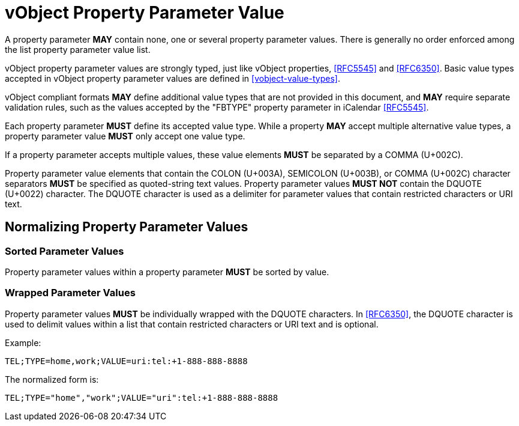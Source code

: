 = vObject Property Parameter Value

A property parameter **MAY** contain none, one or several property
parameter values. There is generally no order enforced among the list property
parameter value list.

vObject property parameter values are strongly typed, just like vObject properties, <<RFC5545>> and
<<RFC6350>>. Basic value types accepted in vObject property parameter values
are defined in <<vobject-value-types>>.

vObject compliant formats **MAY** define additional value types
that are not provided in this document, and **MAY** require separate validation rules,
such as the values accepted by the "FBTYPE" property parameter in iCalendar <<RFC5545>>.

Each property parameter **MUST** define its accepted value type.
While a property **MAY** accept multiple alternative value types,
a property parameter value **MUST** only accept one value type.

If a property parameter accepts multiple values, these value elements
**MUST** be separated by a COMMA (U+002C).

Property parameter value elements that contain the COLON (U+003A),
SEMICOLON (U+003B), or COMMA (U+002C) character separators **MUST** be
specified as quoted-string text values.  Property parameter values
**MUST NOT** contain the DQUOTE (U+0022) character.  The DQUOTE character
is used as a delimiter for parameter values that contain restricted
characters or URI text.

== Normalizing Property Parameter Values

=== Sorted Parameter Values

Property parameter values within a property parameter **MUST** be sorted
by value.


=== Wrapped Parameter Values

Property parameter values **MUST** be individually wrapped with the DQUOTE
characters. In <<RFC6350>>, the DQUOTE character is used to delimit values
within a list that contain restricted characters or URI text and is
optional.

Example:

`TEL;TYPE=home,work;VALUE=uri:tel:+1-888-888-8888`

The normalized form is:

`TEL;TYPE="home","work";VALUE="uri":tel:+1-888-888-8888`
